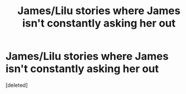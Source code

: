 #+TITLE: James/Lilu stories where James isn't constantly asking her out

* James/Lilu stories where James isn't constantly asking her out
:PROPERTIES:
:Score: 1
:DateUnix: 1610134231.0
:DateShort: 2021-Jan-08
:FlairText: Request
:END:
[deleted]

